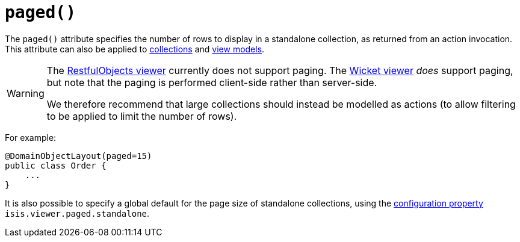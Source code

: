 [[_rgant_manpage-DomainObjectLayout_paged]]
= `paged()`
:Notice: Licensed to the Apache Software Foundation (ASF) under one or more contributor license agreements. See the NOTICE file distributed with this work for additional information regarding copyright ownership. The ASF licenses this file to you under the Apache License, Version 2.0 (the "License"); you may not use this file except in compliance with the License. You may obtain a copy of the License at. http://www.apache.org/licenses/LICENSE-2.0 . Unless required by applicable law or agreed to in writing, software distributed under the License is distributed on an "AS IS" BASIS, WITHOUT WARRANTIES OR  CONDITIONS OF ANY KIND, either express or implied. See the License for the specific language governing permissions and limitations under the License.
:_basedir: ../
:_imagesdir: images/



The `paged()` attribute specifies the number of rows to display in a standalone collection, as returned from an action invocation. This attribute can also be applied to xref:rgant.adoc#_rgant_manpage-CollectionLayout_paged[collections] and xref:rgant.adoc#_rgant_manpage-ViewModelLayout_paged[view models].


[WARNING]
====
The xref:ugvro.adoc#[RestfulObjects viewer] currently does not support paging.   The xref:ugvw.adoc#[Wicket viewer] _does_ support paging, but note that the paging is performed client-side rather than server-side.

We therefore recommend that large collections should instead be modelled as actions (to allow filtering to be applied to limit the number of rows).
====


For example:

[source,java]
----
@DomainObjectLayout(paged=15)
public class Order {
    ...
}
----


It is also possible to specify a global default for the page size of standalone collections, using the xref:rg.adoc#_rg_runtime_configuring-core[configuration property] `isis.viewer.paged.standalone`.


